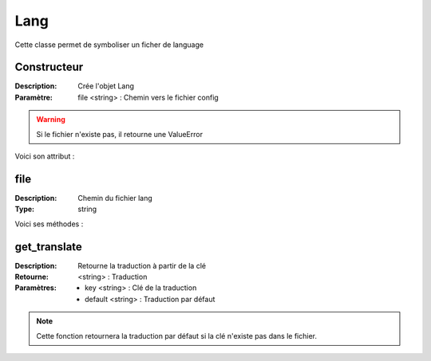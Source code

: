 Lang
====

Cette classe permet de symboliser un ficher de language

Constructeur
------------

:Description: Crée l'objet Lang
:Paramètre: file <string> : Chemin vers le fichier config

.. warning:: Si le fichier n'existe pas, il retourne une ValueError

Voici son attribut :

file
----

:Description: Chemin du fichier lang
:Type: string

Voici ses méthodes :

get_translate
-------------

:Description: Retourne la traduction à partir de la clé
:Retourne: <string> : Traduction
:Paramètres: 
    - key <string> : Clé de la traduction
    - default <string> : Traduction par défaut

.. note:: Cette fonction retournera la traduction par défaut si la clé n'existe pas dans le fichier.
